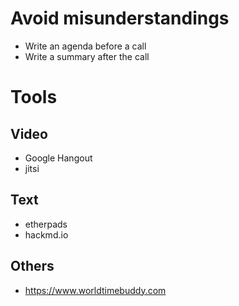 * Avoid misunderstandings

- Write an agenda before a call
- Write a summary after the call

* Tools
** Video
- Google Hangout
- jitsi
** Text 
- etherpads
- hackmd.io
** Others
- https://www.worldtimebuddy.com
